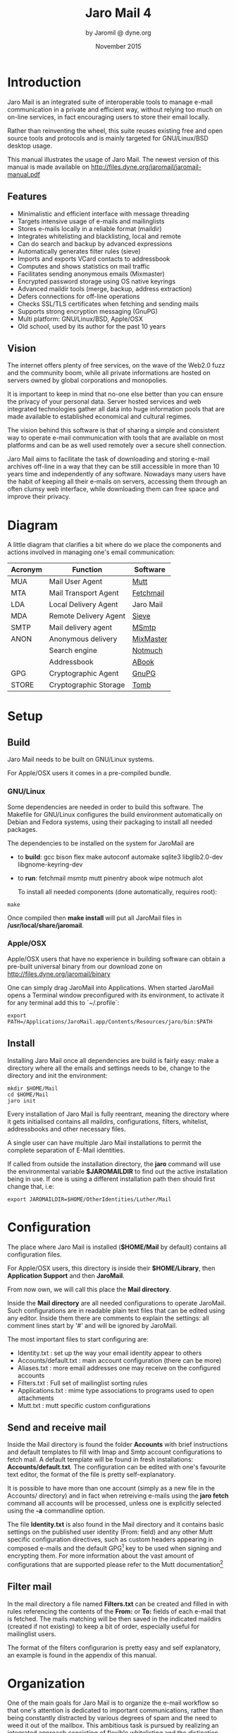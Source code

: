 #+TITLE: Jaro Mail 4
#+AUTHOR: by Jaromil @ dyne.org
#+DATE: November 2015

#+OPTIONS: H:3 num:t toc:t \n:nil @:t ::t |:t ^:nil f:t TeX:t
#+EXCLUDE_TAGS: noexport


#+LaTeX_CLASS: article
#+LaTeX_CLASS_OPTIONS: [a4,onecolumn,portrait]
#+LATEX_HEADER: \usepackage[english]{babel}

#+LATEX_HEADER: \usepackage{ucs}
#+LATEX_HEADER: \usepackage{inputenc}
#+LATEX_HEADER: \usepackage{fontenc}
#+LATEX_HEADER: \usepackage{hyperref}
#+LATEX_HEADER: \usepackage{graphicx}
#+LATEX_HEADER: \usepackage{parskip}

#+LATEX_HEADER: \usepackage{makeidx}
#+LATEX_HEADER: \makeindex

#+LATEX_HEADER: \usepackage{lmodern}
#+LATEX_HEADER: \usepackage{fullpage}
#+LATEX_HEADER: \usepackage{wrapfig}
#+LATEX_HEADER: \usepackage{verbatim}

#+LATEX_HEADER: \usepackage[hang,small]{caption}
#+LATEX_HEADER: \usepackage{float}

#+LATEX_HEADER:\usepackage[textheight=1.8\textwidth,lmargin=20mm,rmargin=20mm,driver=pdftex,heightrounded,headsep=7mm,footskip=11mm,vmarginratio=1:1]{geometry}

#+LATEX_HEADER: \usepackage{fancyhdr}
#+LATEX_HEADER: \setlength{\headheight}{18pt}
#+LATEX_HEADER: \pagestyle{fancyplain}

#+LATEX: \fancyhf{}
#+LATEX: \fancyhead[L]{\rule[-2ex]{0pt}{2ex}\small JaroMail manual}
#+LATEX: \fancyhead[R]{\rule[-2ex]{0pt}{2ex}\small version 4}
#+LATEX: \fancyfoot[C]{-- \thepage\ --}
#+LATEX: \fancyfoot[R]{\small Dyne.org Foundation}
#+LATEX: \fancyfoot[L]{\small Free Software Manual}

#+LATEX: \renewcommand{\headrulewidth}{0.4pt}
#+LATEX: \renewcommand{\footrulewidth}{0.4pt}


#+LATEX: \pagebreak


* Introduction

Jaro Mail is an integrated suite of interoperable tools to manage
e-mail communication in a private and efficient way, without relying
too much on on-line services, in fact encouraging users to store their
email locally.

Rather than reinventing the wheel, this suite reuses existing free and
open source tools and protocols and is mainly targeted for
GNU/Linux/BSD desktop usage.

This manual illustrates the usage of Jaro Mail. The newest version of
this manual is made available on http://files.dyne.org/jaromail/jaromail-manual.pdf

** Features

[[file:jaromail-shot.jpg]]

#+LATEX: \footnotesize
   + Minimalistic and efficient interface with message threading
   + Targets intensive usage of e-mails and mailinglists
   + Stores e-mails locally in a reliable format (maildir)
   + Integrates whitelisting and blacklisting, local and remote
   + Can do search and backup by advanced expressions
   + Automatically generates filter rules (sieve)
   + Imports and exports VCard contacts to addressbook
   + Computes and shows statistics on mail traffic
   + Facilitates sending anonymous emails (Mixmaster)
   + Encrypted password storage using OS native keyrings
   + Advanced maildir tools (merge, backup, address extraction)
   + Defers connections for off-line operations
   + Checks SSL/TLS certificates when fetching and sending mails
   + Supports strong encryption messaging (GnuPG)
   + Multi platform: GNU/Linux/BSD, Apple/OSX
   + Old school, used by its author for the past 10 years
#+LATEX: \normalsize

** Vision

#+LATEX_BEGIN:
\begin{wrapfigure}{r}{0.5\textwidth}
  \begin{center}
    \includegraphics[width=0.48\textwidth]{foster_privacy.png}
  \end{center}
\end{wrapfigure}
#+LATEX_END:

The internet offers plenty of free services, on the wave of the Web2.0
fuzz and the community boom, while all private informations are hosted
on servers owned by global corporations and monopolies.

It is important to keep in mind that no-one else better than you can
ensure the privacy of your personal data. Server hosted services and
web integrated technologies gather all data into huge information
pools that are made available to established economical and cultural
regimes.

The vision behind this software is that of sharing a simple and
consistent way to operate e-mail communication with tools that are
available on most platforms and can be as well used remotely over a
secure shell connection.

Jaro Mail aims to facilitate the task of downloading and storing e-mail
archives off-line in a way that they can be still accessible in more
than 10 years time and independently of any software. Nowadays many
users have the habit of keeping all their e-mails on servers,
accessing them through an often clumsy web interface, while
downloading them can free space and improve their privacy.

#+LATEX: \pagebreak

* Diagram

A little diagram that clarifies a bit where do we place the components
and actions involved in managing one's email communication:

#+LATEX_BEGIN:
\begin{figure}
  \begin{center}
    \includegraphics[width=0.4\textwidth]{jaromail-diagram.png}
  \end{center}
\end{figure}
#+LATEX_END:



 | Acronym | Function              | Software  |
 |---------+-----------------------+-----------|
 | MUA     | Mail User Agent       | [[http://www.mutt.org][Mutt]]      |
 | MTA     | Mail Transport Agent  | [[http://www.fetchmail.info][Fetchmail]] |
 | LDA     | Local Delivery Agent  | Jaro Mail |
 | MDA     | Remote Delivery Agent | [[http://en.wikipedia.org/wiki/Sieve_(mail_filtering_language)][Sieve]]     |
 | SMTP    | Mail delivery agent   | [[http://msmtp.sourceforge.net][MSmtp]]     |
 | ANON    | Anonymous delivery    | [[http://mixmaster.sourceforge.net/][MixMaster]] |
 |         | Search engine         | [[http://notmuchmail.org/][Notmuch]]   |
 |         | Addressbook           | [[http://abook.sf.net][ABook]]     |
 | GPG     | Cryptographic Agent   | [[http://www.gnupg.org][GnuPG]]     |
 | STORE   | Cryptographic Storage | [[http://www.dyne.org/software/Tomb][Tomb]]      |


#+LATEX: \pagebreak

* Setup

** Build

   Jaro Mail needs to be built on GNU/Linux systems.

   For Apple/OSX users it comes in a pre-compiled bundle.

*** GNU/Linux

    Some dependencies are needed in order to build this software. The Makefile for GNU/Linux configures the build environment automatically on Debian and Fedora systems, using their packaging to install all needed packages.

    The dependencies to be installed on the system for JaroMail are
    - to *build*: gcc bison flex make autoconf automake sqlite3  libglib2.0-dev libgnome-keyring-dev
    - to *run*: fetchmail msmtp mutt pinentry abook wipe notmuch alot

      To install all needed components (done automatically, requires root):

: make

      Once compiled then *make install* will put all JaroMail files in */usr/local/share/jaromail*.

*** Apple/OSX

    Apple/OSX users that have no experience in building software can obtain a pre-built universal binary from our download zone on http://files.dyne.org/jaromail/binary

    One can simply drag JaroMail into Applications. When started JaroMail opens a Terminal window preconfigured with its environment, to activate it for any terminal add this to `~/.profile`:
: export PATH=/Applications/JaroMail.app/Contents/Resources/jaro/bin:$PATH

** Install

   Installing Jaro Mail once all dependencies are build is fairly
   easy: make a directory where all the emails and settings needs to be, change to the directory and init the environment:

: mkdir $HOME/Mail
: cd $HOME/Mail
: jaro init

   Every installation of Jaro Mail is fully reentrant, meaning the directory where it gets initialised contains all maildirs, configurations, filters, whitelist, addressbooks and other necessary files.

   A single user can have multiple Jaro Mail installations to permit the complete separation of E-Mail identities.

   If called from outside the installation directory, the *jaro* command will use the environmental variable *$JAROMAILDIR* to find out the active installation being in use. If one is using a different installation path then should first change that, i.e:

: export JAROMAILDIR=$HOME/OtherIdentities/Luther/Mail

* Configuration

   The place where Jaro Mail is installed (*$HOME/Mail* by default)
   contains all configuration files.

   For Apple/OSX users, this directory is inside their *$HOME/Library*, then *Application Support* and then *JaroMail*.

   From now own, we will call this place the *Mail directory*.

   Inside the *Mail directory* are all needed configurations to operate JaroMail. Such configurations are in readable plain text files that can be edited using any editor. Inside them there are comments to explain the settings: all comment lines start by '#' and will be ignored by JaroMail.

   The most important files to start configuring are:

   - Identity.txt : set up the way your email identity appear to others
   - Accounts/default.txt : main account configuration (there can be more)
   - Aliases.txt : more email addresses one may receive on the configured accounts
   - Filters.txt : Full set of mailinglist sorting rules
   - Applications.txt : mime type associations to programs used to open attachments
   - Mutt.txt : mutt specific custom configurations

** Send and receive mail

   Inside the Mail directory is found the folder *Accounts* with brief
   instructions and default templates to fill with Imap and Smtp account
   configurations to fetch mail. A default template will be found in
   fresh installations: *Accounts/default.txt*. The configuration can
   be edited with one's favourite text editor, the format of the file
   is pretty self-explanatory.

   It is possible to have more than one account (simply as a new file
   in the Accounts/ directory) and in fact when retreiving e-mails
   using the *jaro fetch* command all accounts will be processed,
   unless one is explicitly selected using the *-a* commandline
   option.

   The file *Identity.txt* is also found in the Mail directory and it
   contains basic settings on the published user identity (From:
   field) and any other Mutt specific configuration directives, such
   as custom headers appearing in composed e-mails and the default
   GPG[fn:gpg] key to be used when signing and encrypting them.  For
   more information about the vast amount of configurations that are
   supported please refer to the Mutt documentation[fn:muttman]

[fn:gpg] GPG stands for GNU Privacy Guard, a system to securely
encrypt and decrypt messages and files so that noone can read their
content, even when intercepting the communication.

[fn:muttman] The Mutt configuration manual is found on http://www.mutt.org/doc/manual or simply typing 'man mutt' in a console terminal.

** Filter mail

   In the mail directory a file named *Filters.txt* can be created and
   filled in with rules referencing the contents of the *From:*
   or *To:* fields of each e-mail that is fetched. The mails matching
   will be then saved in the indicated maildirs (created if not
   existing) to keep a bit of order, especially useful for mailinglist
   users.

   The format of the filters configurarion is pretty easy and self
   explanatory, an example is found in the appendix of this manual.


* Organization

  One of the main goals for Jaro Mail is to organize the e-mail workflow
  so that one's attention is dedicated to important communications,
  rather than being constantly distracted by various degrees of spam and
  the need to weed it out of the mailbox. This ambitious task is pursued
  by realizing an integrated approach consisting of flexible
  whitelisting and the distinction between mails from known people and
  the rest.
  
** Folders

   First lets start with a categorization of the standard maildirs and a
   brief description for each. This information is *very important* to
   understand how Jaro Mail works: these maildirs are standard in Jaro
   Mail, here they are listed in order of priority
   
| Folder         | What goes in there                               |
|----------------+--------------------------------------------------|
| *known*        | Mails whose sender is known (Whitelist)          |
| *priv*         | Unknown sender, we are among explicit recipients |
| *unsorted*     | Unknown sender, we are not among recipients      |
| *unsorted.ml*  | From a mailinglist that we haven't filtered yet  |
| *zz.blacklist* | Mails whose sender is not desired (Blacklist)    |
| *zz.spam*      | Mails that are tagged as spam (server-side)      |
| *zz.bounces*   | Mail bounces like mailman and similar            |
  
The advantage using such a folder organization is that every time we open up the mail reader we will be presented with something we are likely to be most interested in (known people replying our mails) and progressively, as we will have the time to scroll through, mails from "new people" or mass mailings of sort.

This setup is handy especially considering it produces *sieve* filters that can be uploaded to mail servers and processed server-side. Imagine having your email on a fixed computer, but occasionally checking it from a mobile phone: server-side filtering will save you time by presenting a clean INBOX of whitelisted contacts for the mobile phone use.

Please note this organization does not includes spam, which is supposedly weeded out on the server via spamlists: White/Blacklisting has more to do with our own selection of content sources than with the generic protection from random pieces of information.

At last, anything that is matched by filters configured in *Filters.txt* will be saved into the named maildir, whose name can be freely choosen.


** Whitelist

The way whitelisting works if quite crucial to this setup and, at the
same time, is fairly simple since it does not include any automatic
detection, learning filters, Markov chains or Bayesian A/I. We believe
the user should be in full control of prioritizing communication
channels and at the same time constantly able to tweak the setup in an
easy way.

To whitelist an address is sufficient to send it an e-mail: at the
moment the message is sent Jaro Mail will remember the destination
address and prioritize all messages coming back from it.
This we call implicit whitelisting.

To explicitly whitelist an address from inside the mail reader index
press [ *a* ] while selecting an email, this will add in the whitelist
the sender address (From: header). If you want to add all addresses
reached by the mail (From: To: and Cc: fields) use the same letter
capitalized pressing shift [ *A* ].

All addresses selected this way will have the privilege of ending up
in your *known/* folder, plus their name and e-mail will be completed
automatically when composing a new email, pressing the *Tab* key while
indicating them among the recipients.

** Blacklist

To blacklist an address instead one can use the [ *z* ] key while an
e-mail is selected on the index: the sender indicated in the From:
field will be downgraded to the very bottom of your priorities, closes
to spam than the rest, the most infamous *zz.blacklist/* folder.

** Organization In Brief

Below a recapitulation of keys related to the white and blacklisting
functionality, to be used in the e-mail index or when an e-mail is
open inside the mail user agent:

| List  | Key         | Function                | Fields        |
|-------+-------------+-------------------------+---------------|
| White | *a*         | Add the sender address  | From:         |
| White | *A* (shift) | Add all addresses       | From: To: Cc: |
| Black | *z*         | Blacklist the sender    | From:         |
| Black | *Z* (shift) | Blacklist all addresses | From: To: Cc: |

* Workflow

This section goes through a scenario of simple usage for Jaro Mail

** Fetch and read your mail at home

As you acces your computer where Jaro Mail has been configured, you can open a Terminal and type:

: jaro fetch

This will download all new mails.

If you have configured *fetchall* among the imap account options, then
will delete them from the server, freeing online space.

If you have configured the *keep* option, which is the default, Jaro Mail will only download the email that you have not yet read and in any case it won't delete anything from the server. Remove the *keep* option to delete on the server all emails that are downloaded.

: jaro

This will launch mutt on the first folder containing unread emails, starting from the *known* folder, then *priv*, then all the destinations specified by *Filters.txt* exactly in the ascending order they are listed in that configuration file..

From there on, pressing *=* or *c* you can change to other folders and your *unsorted* and *unsorted.ml* mails.

** Write a new mail

If you like to write a mail to someone, hit *m* and write the recipient address, you will be then asked about any additional Cc: recipients.

If you don't remember the emails of the recipients, you can just type their name or parts of the email you remember, then press the [ *Tab* ]
key for completion. A list of addresses may popup with matches found in your whitelist addressbook to help remind who are you looking for.

The email is composed using a special [[http://www.vim.org/][Vim]] configuration that facilitates justifying text to 72 columns using [ *ctrl-j* ]. After composing the email you will be able to review it and change:

 - the From: field using [ *ESC f* ]
 - the recipient in the To: field using [ *t* ]
 - the recipients in the Cc: field using [ *c* ]
 - the subject string using [ *s* ]

You'll also be able to add more attachments by pressing *a* and use the arrow keys to move over the existing ones and delete them using [ *D* ] (please note that is a uppercase D, because lowercase d will just add a description for the attachment).


At last, when ready, pressing *y* will queue the email into the outbox, ready for sending.

One can review at any time the sending queue, which is just another maildir named *outbox*

: jaro outbox

Mails can be deleted from this view using [ *d* ] or edited using [ *e* ] which will allow tweaking of both the header and body of the email.

Once sure the outbox contains all what needs to be sent, make sure the computer is connected to the Internet and issue the *send* command:

: jaro send

Jaro Mail will send all emails in outbox, one by one, listing their recipients and size while doing so. If successful, mails will be removed from the outbox and put into the *sent* folder, which can be accessed from inside mutt or with the command *jaro open sent*.

** Write a new email from the commandline

Jaro Mail supports a lot of commandline operations based on stdin/stdout pipes, which makes it pretty easy to use in scripts that send emails and attachments.

If you have written a plain-text email using your favorite editor, you can send it quickly using the commandline: save the email into a txt file and then pipe it into *jaro compose* followed by a list of recipients and, optionally a list of filenames to attach. For example:

: cat Greetings.txt | jaro compose friends@dyne.org picture01.jpg jingle02.mp3 ~/myicons/*

The command above may send an email with various separate attachments (using MIME encapsulation): a picture, an hopefully small audio file and a list of icons which are all the files contained into the myicons/ directory. In this case the recipient will be friends@dyne.org, but may be any other email address found on the commandline in any position.

Once executed you will find this email in *jaro outbox*, ready to be reviewed and sent with *jaro send*.

** Reply messages

While browsing through the index of emails in various folders, one can reply any of them just by pressing the [ *r* ] key, which will ask if
the original message should be quoted and then open your favorite editor to compose your text.

If the email you are replying has been sent to multiple recipients (for instance using multiple addresses in the Cc: or From: fields) they will all be included, but you will have the possibility to exclude them by hand, editing the Cc: field. To remove them all at once use [ *ctrl-k* ] just like deliting a line on the terminal.

It is also possible to forward a message to someone else than the sender, for instance to submit it to his or her attention, or that of a mailinglist. To do that, you can use the [ *f* ] key which will present you with the full message and the possibility to write something on top of it, to describe its contents to its new recipients. Forwards include all attachments and are sent as attachments themselves, but this behavious can be changed as a confirmation to "send forward as attach" is asked.

** Peek without downloading anything

If you are around and like to see your new mails without downloading
them, then you can use the *peek* function:

: jaro peek

This will open the default configured IMAP account and folder over SSL protocol (securing the data transfer) and allow you to browse, read and reply  your emails without downloading them.

Using peek you can reply and even delete emails, but be careful since what you delete here will be removed from the server and won't be
there when you download it from home.

This functionality can be also very useful if you are from a slow connection and need to delete some email that is clogging it and that you are not able to download because of its size.

The peek command will automatically open the INBOX, but also other remote imap folders can be specified, like for instance *priv* or *unsorted* if whitelisting is also setup server-side (the sieve filters generated by Jaro Mail need to be uploaded on the server). To have a list of imap folders on the server a command is also available:

: jaro imap listfolders

Will list on the terminal all folders found on the imap account, one per line.

** Save important emails for later

Sometimes one can be on the rush while reading emails (local or via imap) and flagging them as important can be useful to keep focus on
priorities. In some cases it is very useful to save such important messages locally for later reference, for instance in a folder keeping messages that need to be remembered and that will constitute a kind of TODO list (a'la GTD).

Jaro Mail implements such functionalities: by pressing the [ *F* ] key (uppercase) one can flag an email, which will turn bright-green in the
index. In addition to that there is a folder called *remember/* where one can copy emails on the fly using the [ *R* ] key (uppercase) any time. Messages will be duplicated into the remember folder (which of course can be opened with the command *jaro remember*) so they can
also be edited with annotations on the task they refer to, for instance using the [ *e* ] key, without affecting the original message.

** Workflow in brief

Below a recapitulation of keys commonly used in our workflow

| Key   | Function                             |
|-------+--------------------------------------|
| *m*   | Compose a new message                |
| *Tab* | Complete addresses and folders input |
| *r*   | Reply to the sender of a message     |
| *d*   | Delete a message                     |
| *y*   | Send a message (queue in outbox)     |
| *f*   | Forward a message to new recipients  |
| *=*   | List all filtered maildir folders    |
| *c*   | Change to another folder             |
| *F*   | Flag a message as important          |
| *R*   | Copy a message to remember           |
| *s*   | Move a message to another folder     |
| *C*   | Copy a message to another folder     |



* Searching

Searching across all your emails it is as important as demanding of a task. Jaro Mail implements it using [[https://notmuchmail.org/][Notmuch]] which is relying on the [[http://xapian.org][Xapian]] search engine, completely relying on local computations made on your machine, there is no data at all being communicated on-line.

To index and tag all your emails that are locally archived in Jaro Mail use:

: jaro index

This will take a while and increase the size of the storage of about one sixth of its total occupation, but will definitely come useful when in need of searching rapidly across all available emails. To run a search for emails containing the '/open source/' string, do

: jaro search open source

To search for all emails containing this string and dated between now and the last two weeks, do

: jaro search open source date:2w..

The search command prints out a list of found filenames which may be useful to a script, but less useful to a human. In order to read a quick summary of the emails found it is possible to pipe the results into the *headers* command which will print out date, sender and subject of each file

: jaro search open source date:2w.. | jaro headers

Searching has also an interactive interface called *alot* which pops up to show search results and browse through them, refine the terms and in general operate on emails with the usual keys. One can also reply to emails directly from alot:

: jaro alot search expression strings folder:known

To restrict the search to a single folder, one can use the *folder:* prefix to search terms. Tags can be used also with *tag:* as well dates can be specified with ranges using *date:*. Consecutive string expressions are aloud to refine the search match, connected with logical and/or, plus also the header to search can be indicated, as for instance *from:* or *to:*. Read more about this below in the /Search term/ and /Date and time search/ sections (extracts from the *notmuch-search-terms* manpage) and on the notmuch webpage at http://notmuchmail.org

With the *addr* command the search will be run on the whitelist addressbook entries instead of actual email contents. 

: jaro addr joe

Will list all addresses matching the string 'joe' inside the /whitelist/ addressbook. Also the blacklist can be searched this way adding the switch *-l blacklist*.


** Combining terms

In addition to individual terms, multiple terms can be combined with Boolean operators ( *and*, *or*, *not* , etc.). Each term in the query will be implicitly connected by a logical AND if no explicit operator is provided.

Parentheses can also be used to control the combination of the Boolean operators, but will have to be protected from interpretation by the shell, (such as by putting quotation marks around any parenthesized expression).

** Search terms

The search terms can consist of free-form text (and quoted phrases) which will match all messages that contain all of the given terms/phrases in the body, the subject, or any of the sender or recipient headers.

As a special case, a search string consisting of exactly a single asterisk "*" will match all messages.

In addition to free text, the following prefixes can be used to force terms to match against specific portions of an email, (where <brackets> indicate user-supplied values):

: from:<name-or-address>
: to:<name-or-address>
: subject:<word-or-quoted-phrase>
: attachment:<word>
: tag:<tag> (or is:<tag>)
: id:<message-id>
: thread:<thread-id>
: folder:<directory-path>
: date:<since>..<until>

The /from:/ prefix is used to match the name or address of the sender of an email message.

The /to:/ prefix is used to match the names or addresses of any recipient of an email message, (whether To, Cc, or Bcc).

Any term prefixed with /subject:/ will match only text from the subject of an email. Searching for a phrase in the subject is supported by including quotation marks around the phrase, immediately following /subject:/.

The /attachment:/ prefix can be used to search for specific filenames (or extensions) of attachments to email messages.

For /tag:/ and /is:/ valid tag values include /inbox/ and /unread/ by default for new messages added by /notmuch new/ as well as any other tag values added manually with /notmuch tag/.

For /id:/, message ID values are the literal contents of the Message-ID: header of email messages, but without the '<', '>' delimiters.

The /thread:/ prefix can be used with the thread ID values that are generated internally by notmuch (and do not appear in email messages).  These thread ID values can be seen in the first column of output from /notmuch search/

The /folder:/ prefix can be used to search for email message files that are contained within particular directories within the mail store. If the same email message has multiple message files associated with it, it's sufficient for a match that at least one of the files is contained within a matching directory. Only the directory components below the top-level mail database path are available to be searched.


** Date and time search

See /DATE AND TIME SEARCH/ below for details on the range expression,
and supported syntax for <since> and <until> date and time expressions.

The /date:/ prefix can be used to restrict the results to only messages within a particular time range (based on the Date: header) with a range syntax of:

: date:<since>..<until>

The syntax /<initial-timestamp>..<final-timestamp>/ can be represented using the number of seconds since 1970-01-01 00:00:00 UTC.

The search syntax also understands a variety of standard and natural ways of expressing dates and times, both in absolute terms '/2012-10-24/' and in relative terms '/yesterday/'. Any number of relative terms can be combined '/1 hour 25 minutes/' and an absolute date/time can be combined with relative terms to further adjust it. A non-exhaustive description of the syntax supported for absolute and relative terms is given below.

*** The range expression

: date:<since>..<until>

The above expression restricts the results to only messages from <since> to <until>, based on the Date: header.

<since> and <until> can describe imprecise times, such as "yesterday". In this case, <since> is taken as the earliest time it could describe (the beginning of yesterday) and <until> is taken as the latest time it could describe (the end of yesterday).  Similarly, date:january..february matches from the beginning of January to the end of February.

Currently, we do not support spaces in range expressions. You can replace the spaces with '\_', or (in most cases) '-', or (in some cases) leave the spaces out altogether. Examples in this man page use spaces for clarity.

Open-ended ranges are supported (since Xapian 1.2.1), i.e. it's possible to specify date:..<until> or date:<since>.. to not limit the start or end time, respectively.

Entering date:expr without ".." (for example date:yesterday) won't work, as it's not interpreted as a range expression at all. You can achieve the expected result by duplicating the expr both sides of ".." (for example date:yesterday..yesterday).

*** Relative date and time

: [N|number]
:    (years|months|weeks|days|hours|hrs|minutes|mins|seconds|secs) [...]

All refer to past, can be repeated and will be accumulated.

Units can be abbreviated to any length, with the otherwise ambiguous single m being m for minutes and M for months.

Number can also be written out one, two, ..., ten, dozen, hundred.  Additionally, the unit may be preceded by "last" or "this" (e.g., "last week" or "this month").

When combined with absolute date and time, the relative date and time specification will be relative from the specified absolute date and time.

Examples:

: 5M2d

: two weeks

*** Absolute time formats

: H[H]:MM[:SS]
: [(am|a.m.|pm|p.m.)]
: H[H] (am|a.m.|pm|p.m.)
: HHMMSS
: now
: noon
: midnight

Examples:

: 17:05

: 5pm

*** Absolute date formats

: YYYY-MM[-DD]
: DD-MM[-[YY]YY]
: MM-YYYY
: M[M]/D[D][/[YY]YY]
: M[M]/YYYY
: D[D].M[M][.[YY]YY]
: D[D][(st|nd|rd|th)] Mon[thname] [YYYY]
: Mon[thname] D[D][(st|nd|rd|th)] [YYYY]
: Wee[kday]

Month names can be abbreviated at three or more characters.

Weekday names can be abbreviated at three or more characters.

Examples:

: 2012-07-31

: 31-07-2012

: 7/31/2012

: August 3

*** Time zones

: (+|-)HH:MM

: (+|-)HH[MM]

Some time zone codes.

Examples:

: UTC
: EET


* Compute and visualize statistics

The *stats* command is useful to quickly visualize statistics regarding folder usage as well the frequency of emails found in a stream from stdin. Such streams can be produced by the *search* and *extract* commands for instance and passed to stats in order to have a more graphical (yet ASCII based) visualization of results.

For example lets visualize the frequency of email domain hosts in our whitelist:

: jaro addr | jaro stat emails

Will print out bars and domains in descending order, highlighting the most frequent email domain in our contacts, which turns out to be very often gmail.com, unfortunately for our own privacy.

To visualize the frequency of traffic across our filtered folders in the past month:

: jaro search date:1w.. | jaro stat folders

Will show quantities of mails filed to folders during the past week, quickly highlighting the mailinglists that have seen more recent activity.

To see who is most active in a mailinglist which is filtered to a folder:

: jaro search folder:org.dyne.dng | jaro extract stdin from | jaro stat names

Will give an overview on who is the most prolific writer in the /org.dyne.dng/ mailinglist, filed into the folder by a rule in *Filters.txt* like:

: to    dng@lists.dyne       save         org.dyne.dng

Please note the *extract* command is there to extract email addresses and names found in the /From:/ field of all search hits, the command is explained better in the next chapter: /Addressbook/.

** Statistics in brief

All *stats* commands takes lists of addresses or email messages from stdin.

| command       | effect                                                                       |
|---------------+------------------------------------------------------------------------------|
| stats email   | reads addresses from stdin, prints out stats on frequency of emails found    |
| stats names   | reads addresses from stdin, prints out stats on frequency of names found     |
| stats folders | reads paths to messages from stdin, prints out stats on frequency of folders |

So in case of *stats email* or *stats names* any result of search must be first filtered by *extract* in order to provide addresses to stats, else errors will occur. To limit the stats to the /From:/ field use the *extract stdin from* also shown in examples, any other refinement can be done also in the domain of the search commands.
  
* Addressbook

Addressbooks are the files storing the whitelist, the blacklist and optionally other custom lists of addresses. The format we use is native *abook* database files, by convention in /$JAROMAILDIR/whitelist.abook/ and /$JAROMAILDIR/blacklist.abook/. More custom addressbooks can be used by specifying them using *-l* on the commandline, for instance *-l family* will query the /$JAROMAILDIR/family.abook/ addressbook; when not used, *whitelist* is the default.

Addressbooks can be edited using a interactive console interface, for instance to add or delete entries by hand: use the *abook* command and optionally the *-l* option.

: jaro abook

This will open the current whitelist for edit. To edit the blacklist add *-l blacklist* instead.

To quickly dump to the console all names and addresses in the Jaro Mail addressbook, one can use the *list* command

: jaro list

To match a string across the addressbook, simply use the composite command *addr* followed by strings, for instance:

: jaro addr dyne

will list all addresses containing 'dyne' in your whitelist.

** Address lists

Jaro Mail handles lists of addresses as plain text files or streams with entries formatted as '/Name <email>/' and newline terminated. This simple format conforms (or is normalized to) the RFC822 standard and UTF-8 charset encoding, both produced on /stdout/ and read from /stdin/ by various useful commands to take advantage of console piping.

Such lists of addresses are the output of the *extract* command, which is able to read the output of other commands and extract a list of email addresses found.

: jaro search open source date:2w..  | jaro extract stdin

Will print to stdout the list of addresses found among the results of a search for /open source/ through all the emails archived in the past 2 weeks.

: jaro search date:1y.. and folder:known | jaro extract

Will print a sorted list of unique addresses found in the emails matching the search expression '/date:1y.. and folder:known/', meaning all messages stored in the '/known/' folder and not older than 1 year from now.

The *import* command is complementary to extraction: it reads an address list from stdin and imports it inside an addressbook specified using '-l' or a /group/ list file provided as argument.

: jaro search folder:unsorted | jaro extract | jaro import -l blacklist

Will extract all addresses found in unsorted (the maildir collecting all non-mailinglist emails in which we are not an explicit recipient) and put them into our blacklist.

** Export to VCard and other formats

VCard is an exchange format useful to interface with other addressbook software and mobile phones, as well with spyware as Google and Apple mail. Jaro Mail supports converting address lists to a variety of formats thanks to /abook/:

: jaro addr | jaro export vcard

Will take the list of addresses in whitelist and convert it to the *vcard* format on stdout, ready to be redirected to a file.

Here below a list of output formats supported as argument to export:

| Format  | Description                         |
|---------+-------------------------------------|
| abook   | abook native format                 |
| ldif    | ldif / Netscape addressbook (.4ld)  |
| vcard   | vCard 2 file                        |
| mutt    | mutt alias                          |
| muttq   | mutt query format (internal use)    |
| html    | html document                       |
| pine    | pine addressbook                    |
| csv     | comma separated values              |
| allcsv  | comma separated values (all fields) |
| palmcsv | Palm comma separated values         |
| elm     | elm alias                           |
| text    | plain text                          |
| wl      | Wanderlust address book             |
| spruce  | Spruce address book                 |
| bsdcal  | BSD calendar                        |
| custom  | Custom format                       |

Of course *export* works with any list of addresses from stdin, for instance the result of *extract* operations on search queries, so that multiple commands can be concatenated.


** Addressbook in brief

Here a roundup on the addressbook commands that are available from the /jaro/ commandline script. Arguments '-l abook' take the string to identify

| Command   | Arguments   | Function (print on stdout, import from stdin)    |
|-----------+-------------+--------------------------------------------------|
| *abook*   | -l listname | edit the addressbook (default whitelist)         |
| *addr*    | search expr | print list of addresses matching expression      |
| *extract* | maildir     | print address list of all mails in maildir       |
| *extract* | gpg keyring | print address list of gpg public keyring         |
| *extract* | gpg pubkey  | print address list of gpg key signatures         |
| *extract* | vcard file  | print address list of entries in VCard file      |
| *import*  | -l listname | import address list from stdin to addressbook    |
| *export*  | format      | convert address list to a format (default vcard) |


* Storage and backup

Most existing e-mail systems have their own storage format which is
often over-complicated and forces us to convert our archives to it.

Jaro Mail stores emails using the well documented format *Maildir*
which is common to many other free and open source e-mail software and
was developed and well documented by D.J. Bernstein.

We can safely say that the Maildir format to store e-mails will stay
the same and well compatible in 10 years from now, if not more, mostly
because of its simplicity: that's what we need the most from a storage
format after all.

Quoting him about the wonders of this format:

#+BEGIN_QUOTE

Why should I use maildir?

Two words: no locks. An MUA can read and delete messages while new
mail is being delivered: each message is stored in a separate file
with a unique name, so it isn't affected by operations on other
messages. An MUA doesn't have to worry about partially delivered mail:
each message is safely written to disk in the tmp subdirectory before
it is moved to new. The maildir format is reliable even over NFS.[fn:djb]

#+END_QUOTE

[fn:djb] http://cr.yp.to/proto/maildir.html

What this virtuous, sometimes very cryptical man is trying to say here
is that the Maildir format in its simplicity of implementation
represents an extremely reliable way to retreive and store emails
without the risk of losing any if the Internet connection goes down.

While skipping over the internal details of this storage system, which
basically consists in plain text files saved into sub-directories, we
will have a look at some very interesting features that Jaro Mail can
offer to its users and to the even larger audience of Maildir format
users.

** Merge maildirs

Jaro Mail can safely merge two different maildirs basically gathering all e-mails stored in them into a unique place. This is done using two arguments, both maildir folders: the first is the source and the second is the destination e-mails from both will be gathered:

: jaro merge ml.saved-mails ml.global-archive

The above command will move all emails stored inside the maildir folder "ml.saved-mails" to the other maildir folder "ml.global-archive". Upon success the first argument "ml.saved-mails" will be deleted and all its contents will be found in "ml.global-archive".

** Remove duplicates from maildir         :noexport:

As a result of a merge or a multiple fetch of e-mails, it can often
occur that a maildir contains duplicates which are also highlighted in
red in the e-mail index and, if many, can be tedious to eliminate by
hand. Jaro Mail offers the automatic functionality of removing all
duplicate emails from a maildir folder using the *rmdupes* command:

: jaro rmdupes ml.overflow

Will look for all duplicates emails in the "ml.overlow" maildir,
matching them by their unique *Message-Id:* header and a SHA1 hash of
their content[fn:formail], and delete all duplicates for mails that
are present more than once.

[fn:formail] The standard utility 'formail -D' is used for this operation

** Backup mails

To facilitate the separation of stored email files across maildirs, for instance to move from a maildir to another all those mails that are older than a certain period, Jaro Mail implements the *copy* and *move* commands, reading a list of paths from stdin (as result of a search, for instance) and moving them to a destination maildir while preserving their reading state (new or cur).

For instance to move all archived mails older than 3 years into a separate folder:

: jaro search date:3y.. | jaro move /media/backup/old.mails

This will move all the emails found by the search expression /date:3y../ (all mails older than 3 years) into '/media/backup/old.mails/' which must be a maildir.

The same way one could use *jaro copy* to not delete originals or even *jaro link* to create symlinks to results into a new maildir, without increasing occupation and allowing to review results with the help of an external program supporting maildirs, for instance using directly

: mutt -f /media/backup/old.mails

This functionality is studied explicitly to be flexibly adopted in various situations and scripts, so the backups should really be customized ad-hoc for the particular setup.

** Filter a maildir

If filters are updated or one desires to import a maildir into Jaro
Mail processing it through its filters, the *filter* command is
provided to (re)filter a maildir. First edit *Filters.txt* with matches for the to: (which includes cc:) and from: header fields, then run:

: jaro update

To tell Jaro Mail to update its internal filters according to the modifications, and then:

: jaro filter my-old-maildir

Beware that filtering is a lengthy operation, especially on big
maildirs: it will first pass all messages found through your filters,
refiling them to folders (which may create duplicates if filenames are different).

It is possible to filter any maildir, also those coming from other
programs of course. Best practice is to copy the maildir inside the
$JAROMAILDIR directory (typically ~/Mail) and then refer to it by its
name: all arguments to the filter command can be relative to that
directory.

** Storage in brief

Here a recap of the commands dealing with maildir storage in Jaro Mail. Please note the syntax is subject to change in future:

| Command | Syntax                             |
|---------+------------------------------------|
| move    | (reads stdin) destination-maildir  |
| copy    | (reads stdin) destination-maildir  |
| link    | (reads stdin) destination-maildir  |
| merge   | origin-maildir destination-maildir |
| filter  | maildir                            |

* Security

** Password storage

Our MUA (Mutt) and our MTA (Fetchmail) normally required the user to input the email account password every time or write it clear inside a plain text file, jeopardizing the secrecy of it.

But most desktops nowadays have a keyring that stores passwords that are often used during a session, saving the user from retyping them every time.

Jaro Mail provides an interesting (and long awaited) feature even for those who are already using Mutt for their email: *it stores passwords securely*. This is done in different ways depending from the operating system is being running on.

Jaro Mail will use the default keyring whenever present to store all new passwords for each account used: the first time will prompt for a password and, while using it, will save it in relation to the particular account. This way the user can simply authenticate into the keyring at login and, while managing such sensitive informations using OS specific tools, Jaro Mail can be launched without the tedious task of a password input every time e-mails are being checked.

On *Apple/OSX* the default internal keyring is being used.

On *GNU/Linux* gnome-keyring is supported if found, else JaroMail will revert to use its own encrypted[fn:keyringenc] database called *keyring*. Every time a password will be retrieved or saved, the keyring password will be asked. However, it is recommended to use Gnome-Keyring over the native one, which has still some glitches.

[fn:keyringenc] The keyring is encrypted using weak symmetric encryption via GnuPG, the only protection for the data inside then is the password memorized by the used.

To explicitly change a password one can operate the default keyring manager or use the command *jaro passwd* (and specify other acconts using *-a accountname*)) which will prompt to set for a new password even if an old one is known.

** A tip for GNU/Linux users

Those using a GNU/Linux system might want to have a look at our other software *Tomb, the Crypto Undertaker* [fn:tomb] which takes care of quick mount and umount of an encrypted volume when desired and includes a *hook* mechanism to automatize the execution of commands to make a directory inside the encrypted volume immediately available in the user's home.

Using a light combination of scripts between Jaro Mail and Tomb is possible to achieve a strong level of personal security, definitely above the average.

In particular, Jaro Mail does not needs system-wide installation, but
can be installed and used in a way that makes it totally
self-contained and transportable across systems inside a Tomb. When
installing, just specify a prefix that is writable by the user, then
make sure the *JAROMAILDIR* environmental variable points to the path
where downloaded maildirs must be stored and the *JAROWORKDIR*
environmental variable points to the path where jaromail was
installed:

: cd JaroMail-3.0
: make
: PREFIX=/media/secrets.tomb/usr make install
: export JAROWORKDIR=/media/secrets.tomb/usr/share/jaromail
: export JAROMAILDIR=/media/secrets.tomb/Mail

For more information about Tomb please refer to its own documentation: environmental variables can also be set via hooks and file paths can be automatically overlayed into $HOME when the Tomb is open.

[fn:tomb] http://tomb.dyne.org
  

* Advanced usage
** Replay: avoid repeating long operations

   Working on the commandline can have some disadvantages. One of them is that if one runs a long operation to see its result and forgets to save it also on a file (i.e. using tee) the operation needs to be re-run and saved.

   Jaro Mail helps the user to *replay* the last output print by saving it everytime in its own cache. Replay can also save per-command outputs so that long pipe chains can be repeated selectively by naming the command. Only some commands have the replay capability, to have a list of available replays on your system do, based on your last run commands:

: jaro replay list

To replay the last search command and pipe it into headers to have a better view of it:

: jaro replay search | jaro headers

For instance imagine giving the command that searches for all mails sent to /nettime-l/ and extracts all addresses in the /From:/ including duplicates, then sorts them and eliminates duplicates

: jaro search to:nettime-l | jaro extract stdin from | sort | uniq

Depending from the size of your nettime archives, this operation may take some time and one may not want to repeat it in order to compute some stats on the extract result. So one can go on and send the old output to a new command:

: jaro replay extract | jaro stat names

This will print out statistics about the most prolific write to the nettime list according to your archives.

** Send anonymous emails

   Some people live difficult situations sometimes and are in need to
   send anonymous emails: for instance those endangered by the
   information they have, still in need to communicate it without
   being traced. Just imagine being a whistleblower part of a corrupt
   military organization, or a victim of mafia blackmailing, or a self
   determined woman in patriarcal societies. Situations like those may
   vary, still anonymity of communication is an important condition
   for personal safety and integrity.

   Anonymizing an email is not as simple as changing the From: field
   of an email, since its headers will carry the history of the
   envelope and server logs will be held by the various Internet hosts
   interacting with its delivery. Often those hosts are run by
   corporate organizations ready to sell the logged information to
   anyone with the money to afford it.

   To help these situations the MixMaster network exists since more
   than two decades, regularly routing emails across a chain of
   anonymizing servers that encrypt the envelope and delete logs,
   making it very difficult to track the origin and identity of those
   writing them. Anyway, such an operation requires long time and
   sometimes even fails to deliver: better send multiple copies of an
   anonymous email, then consider waiting one or two days before it
   gets delivered.

   Setting up MixMaster and using it is a fairly complex task, but
   here Jaro Mail comes to the rescue making it easy for its users:
   after composing your email just change the From: field to
   *anon@mixmaster*. Our application will recognize that as a request
   to send the email across the MixMaster anonymous network.

   To change the From: field after composition, just when headers and
   attachments are shown in Mutt, press *[ESC]* and then *f*, then
   type the special sender address *anon@mixmaster* and press *[Enter]*.

** Zsh commandline completion

   For Zsh users out there there is a completion recipe that can
   facilitate the use of Jaro Mail by adding tab completion on the
   console terminal: commands and accounts will be listed and
   completed automatically just like with other commands.

   To activate the completion move the file *src/completion/_jaromail*
   into the path where zsh loads vendor completions, typically that is
   */usr/share/zsh/vendor-completions*.

** Quickly send a file via email on Apple/OSX

   To right-click on a file and send it via email attach using Jaro
   Mail you must create a "Service" using the application
   "Automator". It is fairly simple:

   1) Start Automator
   2) Choose the Service template
   3) In the dropdown boxes that appear choose "files or folders" and "Finder"
   4) Look for "Run Applescript" in the Library tree
   5) Drag "Run Applescript" in the workflow area and paste this script into it:

#+BEGIN_EXAMPLE
on run {input, parameters}
	tell application "Terminal"
		activate
		tell window 1
			do script "/Applications/JaroMail.app/Contents/Resources/jaro/bin/jaro " & POSIX path of input
		end tell
	end tell
end run
#+END_EXAMPLE

   Now Save the new service (you can name it "Send file via Jaro
   Mail") and when you will right click on a file, in the submenu
   "Services" you will find the option you just scripted, which will
   open a Terminal asking you the email address, while the file will
   be already configured as attach.




* Acknowledgements

Jaro Mail would have never been possible without the incredible amount
of Love shared by the free and open source community, since it is
relying on the development of software like Mutt, Fetchmail and even
more code which is included and used by this program.

Heartfelt thanks go to all those contributing code and sharing it to
make the world a better place by not letting down all users in the
hands of corporate non-sense and proprietary technologies and
protocols.

This manual is written and maintained by Jaromil who is also the one
who wrote the Jaro Mail scripts. Still he is far from being the person
that wrote most of the code running here, just the one who organized
it in an hopefully intuitive way for users.

In the following chapters the best is done in order to credit most
people that contributed to free and open source software that Jaro
Mail makes use of.

** License

The following copyright notice applies to this manual, the software
included is licensed under the same or different GNU GPL or BSD
licenses, or available in the public domain.

#+BEGIN_EXAMPLE
 Copyleft (C) 2010-2014 Denis Roio <jaromil@dyne.org>

 Permission is granted to copy, distribute and/or modify this document
 under the terms of the GNU Free Documentation License, Version 1.3 or
 any later version published by the Free Software Foundation;
 Permission is granted to make and distribute verbatim copies of this
 manual page provided the above copyright notice and this permission
 notice are preserved on all copies.
#+END_EXAMPLE


** Jaro Mail credits

Jaro Mail is written and maintained by Denis Roio (aka Jaromil) it
started from the intention to share his own 10 years old e-mail setup,
encouraged by the geek tradition of exchanging configuration files
between friends.

Special thanks go to Alvise Gottieri, Anatole Shaw, Francesco Politi
and Fabio Pietrosanti for early testing and debugging.

The email envelop NyanCat graphics is kindly contributed by the
Société ECOGEX.

** Mutt credits

Please note that this is by no means an exhaustive list of all the
persons who have been contributing to Mutt.  Please see the
manual for a (probably still non complete) list of the persons who
have been helpful with the development of Mutt. Our special thanks go to
Antonio Radici, the Mutt maintainer in Debian, for his suggestions and
encouragement.

#+BEGIN_EXAMPLE
 Copyright (C) 1996-2007 Michael R. Elkins <me@cs.hmc.edu>
 Copyright (C) 1996-2002 Brandon Long <blong@fiction.net>
 Copyright (C) 1997-2008 Thomas Roessler <roessler@does-not-exist.org>
 Copyright (C) 1998-2005 Werner Koch <wk@isil.d.shuttle.de>
 Copyright (C) 1999-2009 Brendan Cully <brendan@kublai.com>
 Copyright (C) 1999-2002 Tommi Komulainen <Tommi.Komulainen@iki.fi>
 Copyright (C) 2000-2004 Edmund Grimley Evans <edmundo@rano.org>
 Copyright (C) 2006-2008 Rocco Rutte <pdmef@gmx.net>
#+END_EXAMPLE

** Notmuch credits
Jaro Mail includes a search engine for e-mails that is also licensed
GNU GPL v3+. Here below the names of the copyright holders and all
those who have written it:

#+BEGIN_EXAMPLE
Carl Worth <cworth@cworth.org> is the primary author of Notmuch.
But there's really not much that he's done. There's been a lot of
standing on shoulders here:

William Morgan deserves credit for providing the primary inspiration
for Notmuch with his program Sup (http://sup.rubyforge.org/).

Some people have contributed code that has made it into Notmuch
without their specific knowledge (but with their full permission
thanks to the GNU General Public License). This includes:

Brian Gladman (with Mikhail Gusarov <dottedmag@dottedmag.net>)
	Implementation of SHA-1 (nice and small) (libsha1.c)

Please see the various files in the Notmuch distribution for
individual copyright statements.
#+END_EXAMPLE

** Fetchmail credits

Fetchmail is licensed GNU GPL v2

#+BEGIN_EXAMPLE
Copyright (C) 2002, 2003 Eric S. Raymond
Copyright (C) 2004 Matthias Andree, Eric S. Raymond, Robert M. Funk, Graham Wilson
Copyright (C) 2005 - 2006, 2010 Sunil Shetye
Copyright (C) 2005 - 2010 Matthias Andree
#+END_EXAMPLE

** MSmtp credits

MSmtp is developed and maintained by Martin Lambers.

You can redistribute it and/or modify it under the terms of the GNU
General Public License as published by the Free Software Foundation;
either version 3 of the License, or (at your option) any later
version.

** Statistics modules
   We are including some (experimental, still) modules for statistical
   visualization using JQuery libraries. The first module inspiring us
   to implement such a functionality is Timecloud, then other modules
   followed.

#+BEGIN_EXAMPLE
   Timecloud is Copyright (C) 2008-2009 by Stefan Marsiske
   Dual licensed under the MIT and GPLv3 licenses.

   TagCloud version 1.1.2
   (c) 2006 Lyo Kato <lyo.kato@gmail.com>
   TagCloud is freely distributable under the terms of an MIT-style license.

   ExCanvas is Copyright 2006 Google Inc.
   Licensed under the Apache License, Version 2.0 (the "License");

   jQuery project is distributed by the JQuery Foundation under the
   terms of either the GNU General Public License (GPL) Version 2.

   The Sizzle selector engine (which is included inside the jQuery
   library) is held by the Dojo Foundation and is licensed under the
   MIT, GPL, and BSD licenses.

   JQuery.sparkline 2.0 is licensed under the New BSD License

   Visualize.JQuery is written by Scott Jehl
   Copyright (c) 2009 Filament Group
   licensed under MIT (filamentgroup.com/examples/mit-license.txt)
#+END_EXAMPLE
* Appendix

** Configuration examples

*** Accounts/default.txt

#+BEGIN_EXAMPLE
# Name and values are separated by spaces or tabs
# comments start the line with a hash

# Give a name to this account
name To Be Configured
# configure Identity.txt to set your From: field

# Email address (default is same as login)
email unknown@dyne.org

# Username
login USERNAME@dyne.org

## Change the settings only if you need

# Imap host address
imap mail.dyne.org

# Imap port: usually 443, 220 or 993
imap_port 993


# Smtp host address
smtp mail.dyne.org

# Smtp port: usually 25 or 465
smtp_port 25

# Authentication type
auth plain # or kerberos, etc

# Server certificate: check or ignore
cert ignore

# Transport protocol: ssl, tls or plain
transport tls


# Options when fetching
# to empty your mailbox you can use: 'fetchall' 'flush'
# by default this is 'keep': don't delete mails from server
options keep

# Remote IMAP folders to be retreived
# fill to provide a list of folders to be fetched
# default is to detect and fetch all remote folders
## folders INBOX priv unsorted filters 

# list of folders to exclude from fetch
# comment or change to avoid leaving them on server
# please note we filters social networks by default
# (see Filters.txt and change it as you like)
exclude zz.spam zz.bounces zz.blacklist zz.social


#
# The password field will be filled in automatically
#
#+END_EXAMPLE


*** Filters.txt

#+BEGIN_EXAMPLE
# Default filter configuration for Jaro Mail

# Mailinglist filters are in order of importance
# syntax: to <list email> save <folder>
# below some commented out examples, note the use of a prefix,
# which makes it handy when browsing with file completion.

# to	  crypto@lists.dyne	save	dyne.crypto
# to	  dynebolic		    save	dyne.dynebolic
# to	  freej			    save	dyne.freej
# to	  frei0r-devel		save	dyne.frei0r
# to	  taccuino		    save	ml.freaknet
# to	  deadpoets		    save	ml.freaknet
# to	  linux-libre		save	gnu.linux-libre
# to	  foundations@lists	save	gnu.foundations
# to	  debian-mentors	save	debian.mentors
# to	  debian-blends		save	debian.blends

# Other filters for web 2.0 using folder names with a prefix:
# they can facilitate folder maintainance.
# These are on by default, comment out if not desired.

from      github.com            save	zz.social
from      launchpad	            save	zz.social
from      identi.ca             save	zz.social
from      twitter.com		    save	zz.social
from      linkedin.com		    save	zz.social
from      googlealerts		    save	zz.social
from      plus.google.com	    save	zz.social
from      youtube.com		    save	zz.social
from      wmt-noreply@google	save	zz.social
from      facebook		        save	zz.social
from      FriendFeed		    save	zz.social
from      academia-mail.com	    save	zz.social
from      statusnet		        save	zz.social
from      basecamp		        save	zz.social
#+END_EXAMPLE
